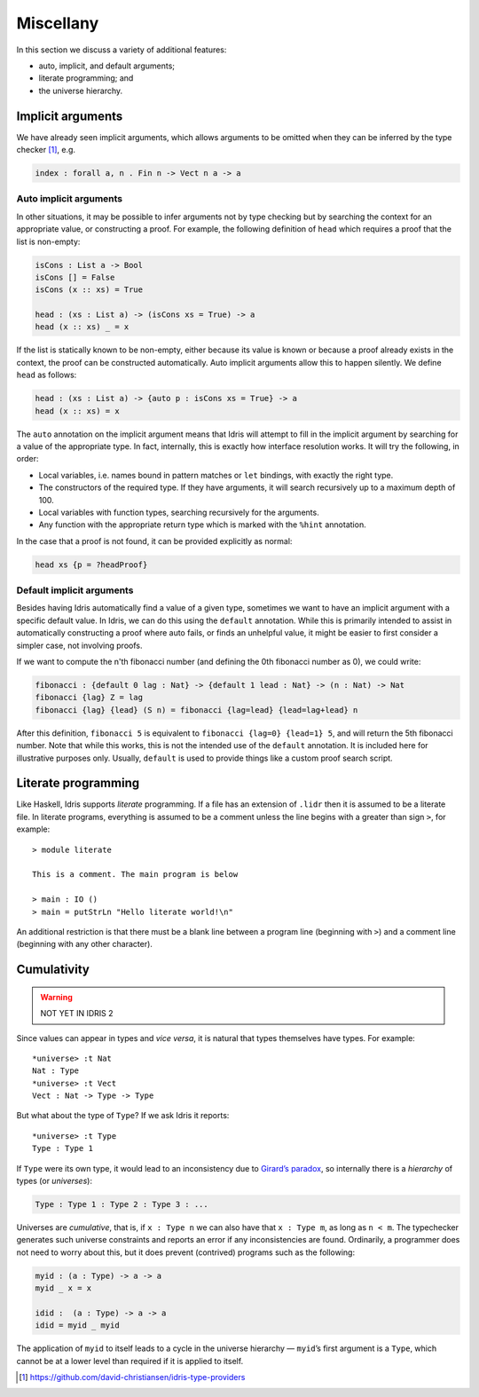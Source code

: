 .. _sect-misc:

**********
Miscellany
**********

In this section we discuss a variety of additional features:

+ auto, implicit, and default arguments;
+ literate programming; and
+ the universe hierarchy.

Implicit arguments
==================

We have already seen implicit arguments, which allows arguments to be
omitted when they can be inferred by the type checker [#IdrisType]_, e.g.

.. code-block:: idris

    index : forall a, n . Fin n -> Vect n a -> a

.. _auto-implicit-arguments:

Auto implicit arguments
-----------------------

In other situations, it may be possible to infer arguments not by type
checking but by searching the context for an appropriate value, or
constructing a proof. For example, the following definition of ``head``
which requires a proof that the list is non-empty:

.. code-block:: idris

    isCons : List a -> Bool
    isCons [] = False
    isCons (x :: xs) = True

    head : (xs : List a) -> (isCons xs = True) -> a
    head (x :: xs) _ = x

If the list is statically known to be non-empty, either because its
value is known or because a proof already exists in the context, the
proof can be constructed automatically. Auto implicit arguments allow
this to happen silently. We define ``head`` as follows:

.. code-block:: idris

    head : (xs : List a) -> {auto p : isCons xs = True} -> a
    head (x :: xs) = x

The ``auto`` annotation on the implicit argument means that Idris
will attempt to fill in the implicit argument by searching for a value
of the appropriate type. In fact, internally, this is exactly how interface
resolution works. It will try the following, in order:

- Local variables, i.e. names bound in pattern matches or ``let`` bindings,
  with exactly the right type.
- The constructors of the required type. If they have arguments, it will
  search recursively up to a maximum depth of 100.
- Local variables with function types, searching recursively for the
  arguments.
- Any function with the appropriate return type which is marked with the
  ``%hint`` annotation.

In the case that a proof is not found, it can be provided explicitly as normal:

.. code-block:: idris

    head xs {p = ?headProof}

Default implicit arguments
---------------------------

Besides having Idris automatically find a value of a given type, sometimes we
want to have an implicit argument with a specific default value. In Idris, we can
do this using the ``default`` annotation. While this is primarily intended to assist
in automatically constructing a proof where auto fails, or finds an unhelpful value,
it might be easier to first consider a simpler case, not involving proofs.

If we want to compute the n'th fibonacci number (and defining the 0th fibonacci
number as 0), we could write:

.. code-block:: idris

        fibonacci : {default 0 lag : Nat} -> {default 1 lead : Nat} -> (n : Nat) -> Nat
        fibonacci {lag} Z = lag
        fibonacci {lag} {lead} (S n) = fibonacci {lag=lead} {lead=lag+lead} n

After this definition, ``fibonacci 5`` is equivalent to ``fibonacci {lag=0} {lead=1} 5``,
and will return the 5th fibonacci number. Note that while this works, this is not the
intended use of the ``default`` annotation. It is included here for illustrative purposes
only. Usually, ``default`` is used to provide things like a custom proof search script.

Literate programming
====================

Like Haskell, Idris supports *literate* programming. If a file has
an extension of ``.lidr`` then it is assumed to be a literate file. In
literate programs, everything is assumed to be a comment unless the line
begins with a greater than sign ``>``, for example:

::

    > module literate

    This is a comment. The main program is below

    > main : IO ()
    > main = putStrLn "Hello literate world!\n"

An additional restriction is that there must be a blank line between a
program line (beginning with ``>``) and a comment line (beginning with
any other character).

Cumulativity
============

.. warning::

   NOT YET IN IDRIS 2

Since values can appear in types and *vice versa*, it is natural that
types themselves have types. For example:

::

    *universe> :t Nat
    Nat : Type
    *universe> :t Vect
    Vect : Nat -> Type -> Type

But what about the type of ``Type``? If we ask Idris it reports:

::

    *universe> :t Type
    Type : Type 1

If ``Type`` were its own type, it would lead to an inconsistency due to
`Girard’s paradox <https://www.cs.cmu.edu/afs/cs.cmu.edu/user/kw/www/scans/girard72thesis.pdf>`_,
so internally there is a *hierarchy* of types (or *universes*):

.. code-block:: idris

    Type : Type 1 : Type 2 : Type 3 : ...

Universes are *cumulative*, that is, if ``x : Type n`` we can also have
that ``x : Type m``, as long as ``n < m``. The typechecker generates
such universe constraints and reports an error if any inconsistencies
are found. Ordinarily, a programmer does not need to worry about this,
but it does prevent (contrived) programs such as the following:

.. code-block:: idris

    myid : (a : Type) -> a -> a
    myid _ x = x

    idid :  (a : Type) -> a -> a
    idid = myid _ myid

The application of ``myid`` to itself leads to a cycle in the universe
hierarchy — ``myid``\ ’s first argument is a ``Type``, which cannot be
at a lower level than required if it is applied to itself.

.. [#IdrisType] https://github.com/david-christiansen/idris-type-providers

